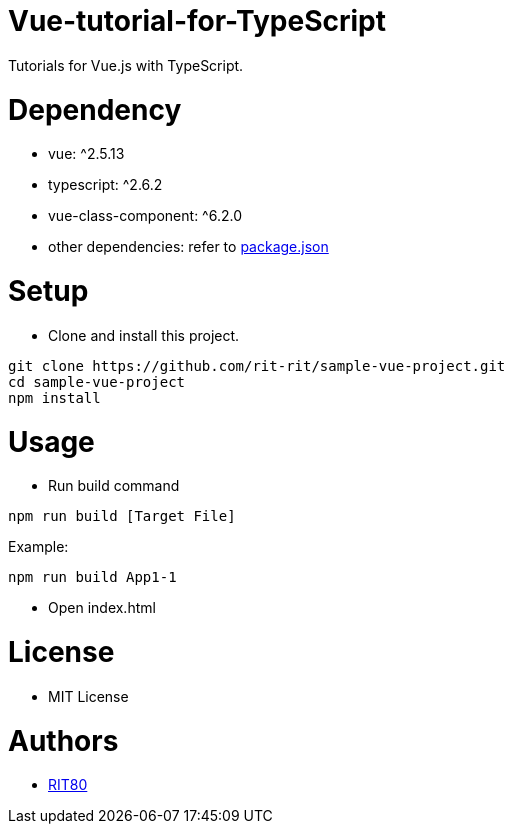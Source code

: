 = Vue-tutorial-for-TypeScript
Tutorials for Vue.js with TypeScript.

= Dependency
* vue: ^2.5.13
* typescript: ^2.6.2
* vue-class-component: ^6.2.0
* other dependencies: refer to link:https://github.com/rit-rit/sample-vue-project/blob/vue-tutorial/package.json[package.json]

= Setup
* Clone and install this project.
```bash
git clone https://github.com/rit-rit/sample-vue-project.git
cd sample-vue-project
npm install
```

= Usage
* Run build command
```bash
npm run build [Target File]
```
Example:
```bash
npm run build App1-1
```

* Open index.html

= License
* MIT License

= Authors
* link:https://github.com/rit-rit[RIT80]